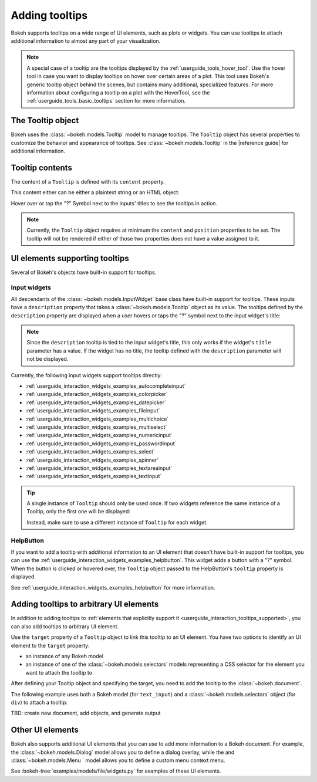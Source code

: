 .. _userguide_interaction_tooltips:

Adding tooltips
===============

Bokeh supports tooltips on a wide range of UI elements, such as plots or
widgets. You can use tooltips to attach additional information to almost any
part of your visualization.

.. note::
    A special case of a tooltip are the tooltips displayed by the
    :ref:`userguide_tools_hover_tool`. Use the hover tool in case you want to
    display tooltips on hover over certain areas of a plot. This tool uses
    Bokeh's generic tooltip object behind the scenes, but contains many
    additional, specialized features. For more information about configuring a
    tooltip on a plot with the HoverTool, see the
    :ref:`userguide_tools_basic_tooltips` section for more information.

The Tooltip object
------------------

Bokeh uses the :class:`~bokeh.models.Tooltip` model to manage tooltips. The
``Tooltip`` object has several properties to customize the behavior and
appearance of tooltips. See :class:`~bokeh.models.Tooltip` in the
|reference guide| for additional information.

Tooltip contents
----------------

The content of a ``Tooltip`` is defined with its ``content`` property.

This content either can be either a plaintext string or an HTML object:

.. bokeh-plot::
    :source-position: above

    from bokeh.models import Tooltip, TextInput
    from bokeh.models.dom import HTML
    from bokeh.layouts import column
    from bokeh.io import show

    plaintext_tooltip = Tooltip(content="plain text tooltip", position="right")
    html_tooltip = Tooltip(content=HTML("<b>HTML</b> tooltip"), position="right")

    input_with_plaintext_tooltip = TextInput(value="default", title="Label:", description=plaintext_tooltip)
    input_with_html_tooltip = TextInput(value="default", title="Label2:", description=html_tooltip)

    show(column(input_with_plaintext_tooltip, input_with_html_tooltip))

Hover over or tap the "?" Symbol next to the inputs' titles to see the
tooltips in action.

.. note::
    Currently, the ``Tooltip`` object requires at minimum the ``content`` and
    ``position`` properties to be set. The tooltip will not be rendered if
    either of those two properties does not have a value assigned to it.

.. _userguide_interaction_tooltips_supported:

UI elements supporting tooltips
-------------------------------

Several of Bokeh's objects have built-in support for tooltips.

Input widgets
~~~~~~~~~~~~~

All descendants of the :class:`~bokeh.models.InputWidget` base class have
built-in support for tooltips. These inputs have a ``description`` property
that takes a :class:`~bokeh.models.Tooltip` object as its value. The tooltips
defined by the ``description`` property are displayed when a user hovers or
taps the "?" symbol next to the input widget's title:

.. bokeh-plot::
    :source-position: above

    from bokeh.io import show
    from bokeh.models import MultiChoice, Tooltip

    OPTIONS = ["foo", "bar", "baz", "quux"]

    tooltip = Tooltip(content="Choose any number of the predefined items", position="right")

    multi_choice = MultiChoice(value=OPTIONS[:2], options=OPTIONS, title="Choose values:", description=tooltip)

    show(multi_choice)

.. note::
    Since the ``description`` tooltip is tied to the input widget's title, this only
    works if the widget's ``title`` parameter has a value. If the widget has no
    title, the tooltip defined with the ``description`` parameter will not be
    displayed.

Currently, the following input widgets support tooltips directly:

* :ref:`userguide_interaction_widgets_examples_autocompleteinput`
* :ref:`userguide_interaction_widgets_examples_colorpicker`
* :ref:`userguide_interaction_widgets_examples_datepicker`
* :ref:`userguide_interaction_widgets_examples_fileinput`
* :ref:`userguide_interaction_widgets_examples_multichoice`
* :ref:`userguide_interaction_widgets_examples_multiselect`
* :ref:`userguide_interaction_widgets_examples_numericinput`
* :ref:`userguide_interaction_widgets_examples_passwordinput`
* :ref:`userguide_interaction_widgets_examples_select`
* :ref:`userguide_interaction_widgets_examples_spinner`
* :ref:`userguide_interaction_widgets_examples_textareainput`
* :ref:`userguide_interaction_widgets_examples_textinput`

.. tip::
    A single instance of ``Tooltip`` should only be used once. If two widgets
    reference the same instance of a Tooltip, only the first one will be
    displayed:

    .. bokeh-plot::
        :source-position: above

        from bokeh.models import Tooltip, AutocompleteInput, ColorPicker
        from bokeh.layouts import column
        from bokeh.io import show

        tooltip=Tooltip(content="Enter a value", position="right")
        input_widgets = [
            AutocompleteInput(value="AutocompleteInput", title="Choose value:", description=tooltip),  # tooltip displayed here
            ColorPicker(color="red", title="Choose color:", description=tooltip),  # no tooltip displayed here
        ]
        show(column(input_widgets))

    Instead, make sure to use a different instance of ``Tooltip`` for each
    widget.

HelpButton
~~~~~~~~~~

If you want to add a tooltip with additional information to an UI element that
doesn't have built-in support for tooltips, you can use the
:ref:`userguide_interaction_widgets_examples_helpbutton`. This widget adds a
button with a "?" symbol. When the button is clicked or hovered over, the
``Tooltip`` object passed to the HelpButton's ``tooltip`` property is displayed.

.. bokeh-plot::
    :source-position: above

    from bokeh.models import HelpButton, RadioButtonGroup, Tooltip
    from bokeh.io import show
    from bokeh.layouts import row

    LABELS = ["Option 1", "Option 2", "Option 3"]

    radio_button_group = RadioButtonGroup(labels=LABELS, active=0)
    tooltip = Tooltip(content=f"Select one of the following options: {', '.join(LABELS)}", position="right")
    help_button = HelpButton(tooltip=tooltip)

    show(row(radio_button_group, help_button))

See :ref:`userguide_interaction_widgets_examples_helpbutton` for more
information.

Adding tooltips to arbitrary UI elements
----------------------------------------

In addition to adding tooltips to :ref:`elements that explicitly support it
<userguide_interaction_tooltips_supported>`, you can also add tooltips to
arbitrary UI element.

Use the ``target`` property of a ``Tooltip`` object to link this tooltip to an
UI element. You have two options to identify an UI element to the ``target``
property:

* an instance of any Bokeh model
* an instance of one of the :class:`~bokeh.models.selectors` models representing
  a CSS selector for the element you want to attach the tooltip to

After defining your Tooltip object and specifying the target, you need to add
the tooltip to the :class:`~bokeh.document`.

The following example uses both a Bokeh model (for ``text_input``) and a
:class:`~bokeh.models.selectors` object (for ``div``) to attach a tooltip:

TBD: create new document, add objects, and generate output

Other UI elements
-----------------

Bokeh also supports additional UI elements that you can use to add more
information to a Bokeh document. For example, the
:class:`~bokeh.models.Dialog` model allows you to define a dialog overlay, while
the and :class:`~bokeh.models.Menu ` model allows you to define a custom menu
context menu.

See :bokeh-tree:`examples/models/file/widgets.py` for examples of these UI
elements.
